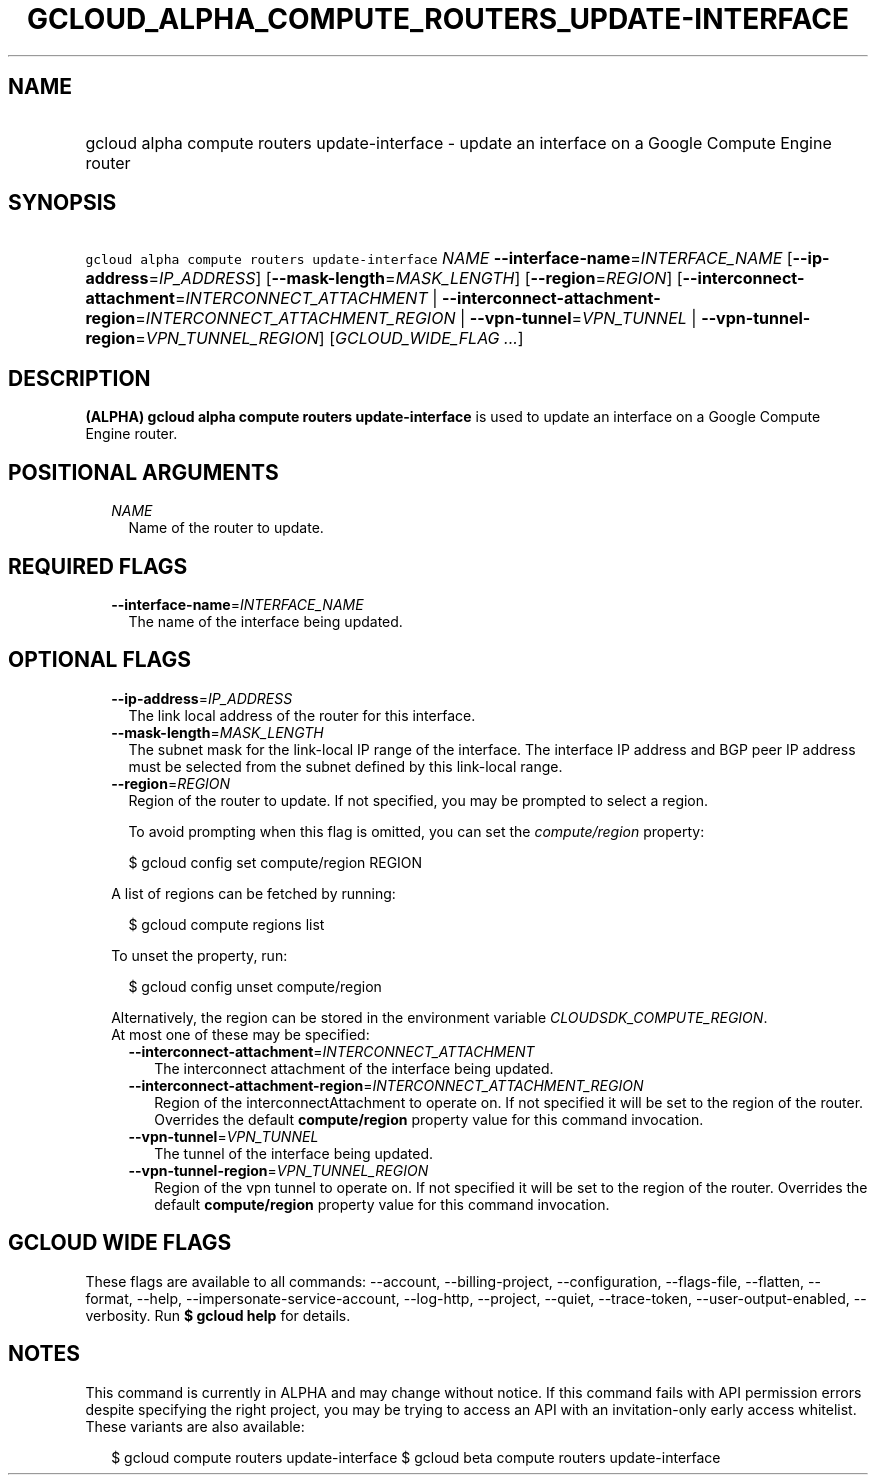 
.TH "GCLOUD_ALPHA_COMPUTE_ROUTERS_UPDATE\-INTERFACE" 1



.SH "NAME"
.HP
gcloud alpha compute routers update\-interface \- update an interface on a Google Compute Engine router



.SH "SYNOPSIS"
.HP
\f5gcloud alpha compute routers update\-interface\fR \fINAME\fR \fB\-\-interface\-name\fR=\fIINTERFACE_NAME\fR [\fB\-\-ip\-address\fR=\fIIP_ADDRESS\fR] [\fB\-\-mask\-length\fR=\fIMASK_LENGTH\fR] [\fB\-\-region\fR=\fIREGION\fR] [\fB\-\-interconnect\-attachment\fR=\fIINTERCONNECT_ATTACHMENT\fR\ |\ \fB\-\-interconnect\-attachment\-region\fR=\fIINTERCONNECT_ATTACHMENT_REGION\fR\ |\ \fB\-\-vpn\-tunnel\fR=\fIVPN_TUNNEL\fR\ |\ \fB\-\-vpn\-tunnel\-region\fR=\fIVPN_TUNNEL_REGION\fR] [\fIGCLOUD_WIDE_FLAG\ ...\fR]



.SH "DESCRIPTION"

\fB(ALPHA)\fR \fBgcloud alpha compute routers update\-interface\fR is used to
update an interface on a Google Compute Engine router.



.SH "POSITIONAL ARGUMENTS"

.RS 2m
.TP 2m
\fINAME\fR
Name of the router to update.


.RE
.sp

.SH "REQUIRED FLAGS"

.RS 2m
.TP 2m
\fB\-\-interface\-name\fR=\fIINTERFACE_NAME\fR
The name of the interface being updated.


.RE
.sp

.SH "OPTIONAL FLAGS"

.RS 2m
.TP 2m
\fB\-\-ip\-address\fR=\fIIP_ADDRESS\fR
The link local address of the router for this interface.

.TP 2m
\fB\-\-mask\-length\fR=\fIMASK_LENGTH\fR
The subnet mask for the link\-local IP range of the interface. The interface IP
address and BGP peer IP address must be selected from the subnet defined by this
link\-local range.

.TP 2m
\fB\-\-region\fR=\fIREGION\fR
Region of the router to update. If not specified, you may be prompted to select
a region.

To avoid prompting when this flag is omitted, you can set the
\f5\fIcompute/region\fR\fR property:

.RS 2m
$ gcloud config set compute/region REGION
.RE

A list of regions can be fetched by running:

.RS 2m
$ gcloud compute regions list
.RE

To unset the property, run:

.RS 2m
$ gcloud config unset compute/region
.RE

Alternatively, the region can be stored in the environment variable
\f5\fICLOUDSDK_COMPUTE_REGION\fR\fR.

.TP 2m

At most one of these may be specified:

.RS 2m
.TP 2m
\fB\-\-interconnect\-attachment\fR=\fIINTERCONNECT_ATTACHMENT\fR
The interconnect attachment of the interface being updated.

.TP 2m
\fB\-\-interconnect\-attachment\-region\fR=\fIINTERCONNECT_ATTACHMENT_REGION\fR
Region of the interconnectAttachment to operate on. If not specified it will be
set to the region of the router. Overrides the default \fBcompute/region\fR
property value for this command invocation.

.TP 2m
\fB\-\-vpn\-tunnel\fR=\fIVPN_TUNNEL\fR
The tunnel of the interface being updated.

.TP 2m
\fB\-\-vpn\-tunnel\-region\fR=\fIVPN_TUNNEL_REGION\fR
Region of the vpn tunnel to operate on. If not specified it will be set to the
region of the router. Overrides the default \fBcompute/region\fR property value
for this command invocation.


.RE
.RE
.sp

.SH "GCLOUD WIDE FLAGS"

These flags are available to all commands: \-\-account, \-\-billing\-project,
\-\-configuration, \-\-flags\-file, \-\-flatten, \-\-format, \-\-help,
\-\-impersonate\-service\-account, \-\-log\-http, \-\-project, \-\-quiet,
\-\-trace\-token, \-\-user\-output\-enabled, \-\-verbosity. Run \fB$ gcloud
help\fR for details.



.SH "NOTES"

This command is currently in ALPHA and may change without notice. If this
command fails with API permission errors despite specifying the right project,
you may be trying to access an API with an invitation\-only early access
whitelist. These variants are also available:

.RS 2m
$ gcloud compute routers update\-interface
$ gcloud beta compute routers update\-interface
.RE

